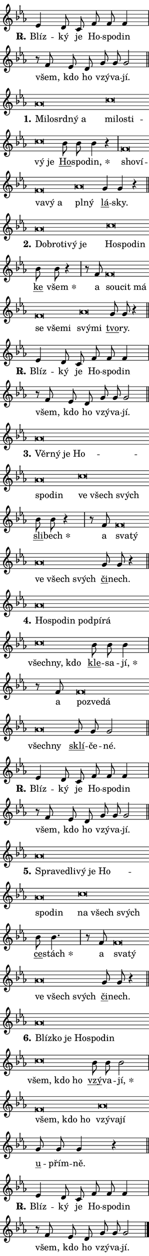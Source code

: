 \version "2.22.1"
\header { tagline = "" }
\paper {
  indent = 0\cm
  top-margin = 0\cm
  right-margin = 0\cm
  bottom-margin = 0\cm
  left-margin = 0\cm
  paper-width = 7\cm
  page-breaking = #ly:one-page-breaking
  system-system-spacing.basic-distance = #11
  score-system-spacing.basic-distance = #11.3
  ragged-last = ##f
}


%% Author: Thomas Morley
%% https://lists.gnu.org/archive/html/lilypond-user/2020-05/msg00002.html
#(define (line-position grob)
"Returns position of @var[grob} in current system:
   @code{'start}, if at first time-step
   @code{'end}, if at last time-step
   @code{'middle} otherwise
"
  (let* ((col (ly:item-get-column grob))
         (ln (ly:grob-object col 'left-neighbor))
         (rn (ly:grob-object col 'right-neighbor))
         (col-to-check-left (if (ly:grob? ln) ln col))
         (col-to-check-right (if (ly:grob? rn) rn col))
         (break-dir-left
           (and
             (ly:grob-property col-to-check-left 'non-musical #f)
             (ly:item-break-dir col-to-check-left)))
         (break-dir-right
           (and
             (ly:grob-property col-to-check-right 'non-musical #f)
             (ly:item-break-dir col-to-check-right))))
        (cond ((eqv? 1 break-dir-left) 'start)
              ((eqv? -1 break-dir-right) 'end)
              (else 'middle))))

#(define (tranparent-at-line-position vctor)
  (lambda (grob)
  "Relying on @code{line-position} select the relevant enry from @var{vctor}.
Used to determine transparency,"
    (case (line-position grob)
      ((end) (not (vector-ref vctor 0)))
      ((middle) (not (vector-ref vctor 1)))
      ((start) (not (vector-ref vctor 2))))))

noteHeadBreakVisibility =
#(define-music-function (break-visibility)(vector?)
"Makes @code{NoteHead}s transparent relying on @var{break-visibility}"
#{
  \override NoteHead.transparent =
    #(tranparent-at-line-position break-visibility)
#})

#(define delete-ledgers-for-transparent-note-heads
  (lambda (grob)
    "Reads whether a @code{NoteHead} is transparent.
If so this @code{NoteHead} is removed from @code{'note-heads} from
@var{grob}, which is supposed to be @code{LedgerLineSpanner}.
As a result ledgers are not printed for this @code{NoteHead}"
    (let* ((nhds-array (ly:grob-object grob 'note-heads))
           (nhds-list
             (if (ly:grob-array? nhds-array)
                 (ly:grob-array->list nhds-array)
                 '()))
           ;; Relies on the transparent-property being done before
           ;; Staff.LedgerLineSpanner.after-line-breaking is executed.
           ;; This is fragile ...
           (to-keep
             (remove
               (lambda (nhd)
                 (ly:grob-property nhd 'transparent #f))
               nhds-list)))
      ;; TODO find a better method to iterate over grob-arrays, similiar
      ;; to filter/remove etc for lists
      ;; For now rebuilt from scratch
      (set! (ly:grob-object grob 'note-heads)  '())
      (for-each
        (lambda (nhd)
          (ly:pointer-group-interface::add-grob grob 'note-heads nhd))
        to-keep))))

hideNotes = {
  \noteHeadBreakVisibility #begin-of-line-visible
}
unHideNotes = {
  \noteHeadBreakVisibility #all-visible
}

% work-around for resetting accidentals
% https://lilypond.org/doc/v2.23/Documentation/notation/displaying-rhythms#unmetered-music
cadenzaMeasure = {
  \cadenzaOff
  \partial 1024 s1024
  \cadenzaOn
}

#(define-markup-command (accent layout props text) (markup?)
  "Underline accented syllable"
  (interpret-markup layout props
    #{\markup \override #'(offset . 4.3) \underline { #text }#}))

responsum = \markup \concat {
  "R" \hspace #-1.05 \path #0.1 #'((moveto 0 0.07) (lineto 0.9 0.8)) \hspace #0.05 "."
}

\layout {
    \context {
        \Staff
        \remove "Time_signature_engraver"
        \override LedgerLineSpanner.after-line-breaking = #delete-ledgers-for-transparent-note-heads
    }
    \context {
        \Voice {
            \override NoteHead.output-attributes = #'((class . "notehead"))
            \override Hairpin.height = #0.55
        }
    }
    \context {
        \Lyrics {
            \override StanzaNumber.output-attributes = #'((class . "stanzanumber"))
            \override LyricSpace.minimum-distance = #0.9
            \override LyricText.font-name = #"TeX Gyre Schola"
            \override LyricText.font-size = 1
            \override StanzaNumber.font-name = #"TeX Gyre Schola Bold"
            \override StanzaNumber.font-size = 1
        }
    }
}

% magnetic-lyrics.ily
%
%   written by
%     Jean Abou Samra <jean@abou-samra.fr>
%     Werner Lemberg <wl@gnu.org>
%
%   adapted by
%     Jiri Hon <jiri.hon@gmail.com>
%
% Version 2022-Apr-15

% https://www.mail-archive.com/lilypond-user@gnu.org/msg149350.html

#(define (Left_hyphen_pointer_engraver context)
   "Collect syllable-hyphen-syllable occurrences in lyrics and store
them in properties.  This engraver only looks to the left.  For
example, if the lyrics input is @code{foo -- bar}, it does the
following.

@itemize @bullet
@item
Set the @code{text} property of the @code{LyricHyphen} grob between
@q{foo} and @q{bar} to @code{foo}.

@item
Set the @code{left-hyphen} property of the @code{LyricText} grob with
text @q{foo} to the @code{LyricHyphen} grob between @q{foo} and
@q{bar}.
@end itemize

Use this auxiliary engraver in combination with the
@code{lyric-@/text::@/apply-@/magnetic-@/offset!} hook."
   (let ((hyphen #f)
         (text #f))
     (make-engraver
      (acknowledgers
       ((lyric-syllable-interface engraver grob source-engraver)
        (set! text grob)))
      (end-acknowledgers
       ((lyric-hyphen-interface engraver grob source-engraver)
        ;(when (not (grob::has-interface grob 'lyric-space-interface))
          (set! hyphen grob)));)
      ((stop-translation-timestep engraver)
       (when (and text hyphen)
         (ly:grob-set-object! text 'left-hyphen hyphen))
       (set! text #f)
       (set! hyphen #f)))))

#(define (lyric-text::apply-magnetic-offset! grob)
   "If the space between two syllables is less than the value in
property @code{LyricText@/.details@/.squash-threshold}, move the right
syllable to the left so that it gets concatenated with the left
syllable.

Use this function as a hook for
@code{LyricText@/.after-@/line-@/breaking} if the
@code{Left_@/hyphen_@/pointer_@/engraver} is active."
   (let ((hyphen (ly:grob-object grob 'left-hyphen #f)))
     (when hyphen
       (let ((left-text (ly:spanner-bound hyphen LEFT)))
         (when (grob::has-interface left-text 'lyric-syllable-interface)
           (let* ((common (ly:grob-common-refpoint grob left-text X))
                  (this-x-ext (ly:grob-extent grob common X))
                  (left-x-ext
                   (begin
                     ;; Trigger magnetism for left-text.
                     (ly:grob-property left-text 'after-line-breaking)
                     (ly:grob-extent left-text common X)))
                  ;; `delta` is the gap width between two syllables.
                  (delta (- (interval-start this-x-ext)
                            (interval-end left-x-ext)))
                  (details (ly:grob-property grob 'details))
                  (threshold (assoc-get 'squash-threshold details 0.2)))
             (when (< delta threshold)
               (let* (;; We have to manipulate the input text so that
                      ;; ligatures crossing syllable boundaries are not
                      ;; disabled.  For languages based on the Latin
                      ;; script this is essentially a beautification.
                      ;; However, for non-Western scripts it can be a
                      ;; necessity.
                      (lt (ly:grob-property left-text 'text))
                      (rt (ly:grob-property grob 'text))
                      (is-space (grob::has-interface hyphen 'lyric-space-interface))
                      (space (if is-space " " ""))
                      (space-markup (grob-interpret-markup grob " "))
                      (space-size (interval-length (ly:stencil-extent space-markup X)))
                      (extra-delta (if is-space space-size 0))
                      ;; Append new syllable.
                      (ltrt-space (if (and (string? lt) (string? rt))
                                (string-append lt space rt)
                                (make-concat-markup (list lt space rt))))
                      ;; Right-align `ltrt` to the right side.
                      (ltrt-space-markup (grob-interpret-markup
                               grob
                               (make-translate-markup
                                (cons (interval-length this-x-ext) 0)
                                (make-right-align-markup ltrt-space)))))
                 (begin
                   ;; Don't print `left-text`.
                   (ly:grob-set-property! left-text 'stencil #f)
                   ;; Set text and stencil (which holds all collected
                   ;; syllables so far) and shift it to the left.
                   (ly:grob-set-property! grob 'text ltrt-space)
                   (ly:grob-set-property! grob 'stencil ltrt-space-markup)
                   (ly:grob-translate-axis! grob (- (- delta extra-delta)) X))))))))))


#(define (lyric-hyphen::displace-bounds-first grob)
   ;; Make very sure this callback isn't triggered too early.
   (let ((left (ly:spanner-bound grob LEFT))
         (right (ly:spanner-bound grob RIGHT)))
     (ly:grob-property left 'after-line-breaking)
     (ly:grob-property right 'after-line-breaking)
     (ly:lyric-hyphen::print grob)))

squashThreshold = #0.4

\layout {
  \context {
    \Lyrics
    \consists #Left_hyphen_pointer_engraver
    \override LyricText.after-line-breaking =
      #lyric-text::apply-magnetic-offset!
    \override LyricHyphen.stencil = #lyric-hyphen::displace-bounds-first
    \override LyricText.details.squash-threshold = \squashThreshold
    \override LyricHyphen.minimum-distance = 0
    \override LyricHyphen.minimum-length = \squashThreshold
  }
}

squash = \override LyricText.details.squash-threshold = 9999
unSquash = \override LyricText.details.squash-threshold = \squashThreshold

left = \override LyricText.self-alignment-X = #LEFT
unLeft = \revert LyricText.self-alignment-X

starOffset = #(lambda (grob) 
                (let ((x_offset (ly:self-alignment-interface::aligned-on-x-parent grob)))
                  (if (= x_offset 0) 0 (+ x_offset 1.2))))

star = #(define-music-function (syllable)(string?)
"Append star separator at the end of a syllable"
#{
  \once \override LyricText.X-offset = #starOffset
  \lyricmode { \markup {
    #syllable
    \override #'((font-name . "TeX Gyre Schola Bold")) \hspace #0.2 \lower #0.65 \larger "*"
  } }
#})

starAccent = #(define-music-function (syllable)(string?)
"Append star separator at the end of a syllable and make accent"
#{
  \once \override LyricText.X-offset = #starOffset
  \lyricmode { \markup {
    \accent #syllable
    \override #'((font-name . "TeX Gyre Schola Bold")) \hspace #0.2 \lower #0.65 \larger "*"
  } }
#})

breath = #(define-music-function (syllable)(string?)
"Append breathing indicator at the end of a syllable"
#{
  \lyricmode { \markup { #syllable "+" } }
#})

optionalBreath = #(define-music-function (syllable)(string?)
"Append optional breathing indicator at the end of a syllable"
#{
  \lyricmode { \markup { #syllable "(+)" } }
#})


\score {
    <<
        \new Voice = "melody" { \cadenzaOn \key es \major \relative { es'4 d8 c f f f4 \cadenzaMeasure \bar "|" r8 f es d \bar "" g g g2 \cadenzaMeasure \bar "||" \break } }
        \new Lyrics \lyricsto "melody" { \lyricmode { \set stanza = \responsum
Blíz -- ký je Ho -- spo -- din všem, kdo ho vzý -- va -- jí. } }
    >>
    \layout {}
}

\score {
    <<
        \new Voice = "melody" { \cadenzaOn \key es \major \relative { as'\breve*1/16 \hideNotes \breve*1/16 \bar "" \breve*1/16 \bar "" \breve*1/16 \breve*1/16 \bar "" \unHideNotes c\breve*1/16 \hideNotes \breve*1/16 \bar "" \breve*1/16 \bar "" \breve*1/16 \breve*1/16 \bar "" \unHideNotes \bar "" bes8 bes bes4 r \cadenzaMeasure \bar "|" f\breve*1/16 \hideNotes \breve*1/16 \bar "" \breve*1/16 \bar "" \breve*1/16 \breve*1/16 \bar "" \unHideNotes as\breve*1/16 \hideNotes \breve*1/16 \bar "" \unHideNotes \bar "" g4 g r \cadenzaMeasure \bar "||" \break } }
        \new Lyrics \lyricsto "melody" { \lyricmode { \set stanza = "1."
\left Mi -- \squash lo -- srd -- ný a \left \unLeft \unSquash mi -- \squash lo -- sti -- vý je \unLeft \unSquash \markup \accent Ho -- spo -- \star din, \left sho -- \squash ví -- va -- vý a \left \unLeft \unSquash pl -- \squash ný \unLeft \unSquash \markup \accent lá -- sky. } }
    >>
    \layout {}
}

\score {
    <<
        \new Voice = "melody" { \cadenzaOn \key es \major \relative { as'\breve*1/16 \hideNotes \breve*1/16 \bar "" \breve*1/16 \bar "" \breve*1/16 \breve*1/16 \bar "" \unHideNotes c\breve*1/16 \hideNotes \breve*1/16 \breve*1/16 \bar "" \unHideNotes \bar "" bes8 bes r4 \cadenzaMeasure \bar "|" r8 f f\breve*1/16 \hideNotes \breve*1/16 \bar "" \breve*1/16 \bar "" \breve*1/16 \bar "" \breve*1/16 \breve*1/16 \bar "" \unHideNotes as\breve*1/16 \hideNotes \breve*1/16 \bar "" \unHideNotes \bar "" g8 g r4 \cadenzaMeasure \bar "||" \break } }
        \new Lyrics \lyricsto "melody" { \lyricmode { \set stanza = "2."
\left Dob -- \squash ro -- ti -- vý je \left \unLeft \unSquash Ho -- \squash spo -- din \unLeft \unSquash \markup \accent ke \star všem a \left sou -- \squash cit má se vše -- mi \left \unLeft \unSquash svý -- \squash mi \unLeft \unSquash \markup \accent tvo -- ry. } }
    >>
    \layout {}
}

\score {
    <<
        \new Voice = "melody" { \cadenzaOn \key es \major \relative { es'4 d8 c f f f4 \cadenzaMeasure \bar "|" r8 f es d \bar "" g g g2 \cadenzaMeasure \bar "||" \break } }
        \new Lyrics \lyricsto "melody" { \lyricmode { \set stanza = \responsum
Blíz -- ký je Ho -- spo -- din všem, kdo ho vzý -- va -- jí. } }
    >>
    \layout {}
}

\score {
    <<
        \new Voice = "melody" { \cadenzaOn \key es \major \relative { as'\breve*1/16 \hideNotes \breve*1/16 \bar "" \breve*1/16 \bar "" \breve*1/16 \bar "" \breve*1/16 \breve*1/16 \bar "" \unHideNotes c\breve*1/16 \hideNotes \breve*1/16 \breve*1/16 \bar "" \unHideNotes \bar "" bes8 bes r4 \cadenzaMeasure \bar "|" r8 f f\breve*1/16 \hideNotes \breve*1/16 \bar "" \unHideNotes as\breve*1/16 \hideNotes \breve*1/16 \breve*1/16 \bar "" \unHideNotes \bar "" g8 g r4 \cadenzaMeasure \bar "||" \break } }
        \new Lyrics \lyricsto "melody" { \lyricmode { \set stanza = "3."
\left Věr -- \squash ný je Ho -- spo -- din \left \unLeft \unSquash ve \squash všech svých \unLeft \unSquash \markup \accent sli -- \star bech a \left sva -- \squash tý \left \unLeft \unSquash ve \squash všech svých \unLeft \unSquash \markup \accent či -- nech. } }
    >>
    \layout {}
}

\score {
    <<
        \new Voice = "melody" { \cadenzaOn \key es \major \relative { as'\breve*1/16 \hideNotes \breve*1/16 \bar "" \breve*1/16 \bar "" \breve*1/16 \bar "" \breve*1/16 \breve*1/16 \bar "" \unHideNotes c\breve*1/16 \hideNotes \breve*1/16 \breve*1/16 \bar "" \unHideNotes \bar "" bes8 bes bes4 \cadenzaMeasure \bar "|" r8 f f\breve*1/16 \hideNotes \breve*1/16 \breve*1/16 \bar "" \unHideNotes as\breve*1/16 \hideNotes \breve*1/16 \bar "" \unHideNotes \bar "" g8 g g2 \cadenzaMeasure \bar "||" \break } }
        \new Lyrics \lyricsto "melody" { \lyricmode { \set stanza = "4."
\left Ho -- \squash spo -- din pod -- pí -- rá \left \unLeft \unSquash všech -- \squash ny, kdo \unLeft \unSquash \markup \accent kle -- sa -- \star jí, a \left po -- \squash zve -- dá \left \unLeft \unSquash všech -- \squash ny \unLeft \unSquash \markup \accent sklí -- če -- né. } }
    >>
    \layout {}
}

\score {
    <<
        \new Voice = "melody" { \cadenzaOn \key es \major \relative { es'4 d8 c f f f4 \cadenzaMeasure \bar "|" r8 f es d \bar "" g g g2 \cadenzaMeasure \bar "||" \break } }
        \new Lyrics \lyricsto "melody" { \lyricmode { \set stanza = \responsum
Blíz -- ký je Ho -- spo -- din všem, kdo ho vzý -- va -- jí. } }
    >>
    \layout {}
}

\score {
    <<
        \new Voice = "melody" { \cadenzaOn \key es \major \relative { as'\breve*1/16 \hideNotes \breve*1/16 \bar "" \breve*1/16 \bar "" \breve*1/16 \bar "" \breve*1/16 \bar "" \breve*1/16 \bar "" \breve*1/16 \breve*1/16 \bar "" \unHideNotes c\breve*1/16 \hideNotes \breve*1/16 \breve*1/16 \bar "" \unHideNotes \bar "" bes8 bes4. \cadenzaMeasure \bar "|" r8 f f\breve*1/16 \hideNotes \breve*1/16 \bar "" \unHideNotes as\breve*1/16 \hideNotes \breve*1/16 \breve*1/16 \bar "" \unHideNotes \bar "" g8 g r4 \cadenzaMeasure \bar "||" \break } }
        \new Lyrics \lyricsto "melody" { \lyricmode { \set stanza = "5."
\left Spra -- \squash ve -- dli -- vý je Ho -- spo -- din \left \unLeft \unSquash na \squash všech svých \unLeft \unSquash \markup \accent ce -- \star stách a \left sva -- \squash tý \left \unLeft \unSquash ve \squash všech svých \unLeft \unSquash \markup \accent či -- nech. } }
    >>
    \layout {}
}

\score {
    <<
        \new Voice = "melody" { \cadenzaOn \key es \major \relative { as'\breve*1/16 \hideNotes \breve*1/16 \bar "" \breve*1/16 \bar "" \breve*1/16 \bar "" \breve*1/16 \breve*1/16 \bar "" \unHideNotes c\breve*1/16 \hideNotes \breve*1/16 \breve*1/16 \bar "" \unHideNotes \bar "" bes8 bes bes2 \cadenzaMeasure \bar "|" f\breve*1/16 \hideNotes \breve*1/16 \breve*1/16 \bar "" \unHideNotes as\breve*1/16 \hideNotes \breve*1/16 \breve*1/16 \bar "" \unHideNotes \bar "" g8 g g4 r \cadenzaMeasure \bar "||" \break } }
        \new Lyrics \lyricsto "melody" { \lyricmode { \set stanza = "6."
\left Blíz -- \squash ko je Ho -- spo -- din \left \unLeft \unSquash všem, \squash kdo ho \unLeft \unSquash \markup \accent vzý -- va -- \star jí, \left všem, \squash kdo ho \left \unLeft \unSquash vzý -- \squash va -- jí \unLeft \unSquash \markup \accent u -- přím -- ně. } }
    >>
    \layout {}
}

\score {
    <<
        \new Voice = "melody" { \cadenzaOn \key es \major \relative { es'4 d8 c f f f4 \cadenzaMeasure \bar "|" r8 f es d \bar "" g g g2 \cadenzaMeasure \bar "||" \break } \bar "|." }
        \new Lyrics \lyricsto "melody" { \lyricmode { \set stanza = \responsum
Blíz -- ký je Ho -- spo -- din všem, kdo ho vzý -- va -- jí. } }
    >>
    \layout {}
}
